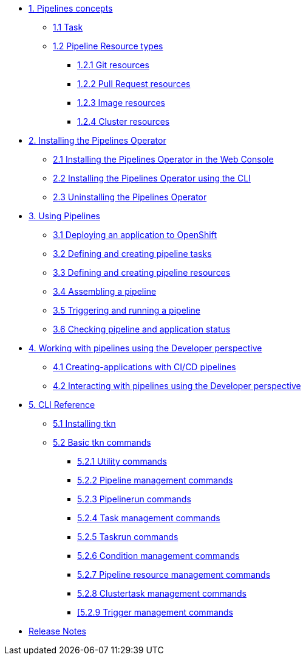 * xref:con_pipelines-concepts.adoc[1. Pipelines concepts]
** xref:con_pipeline-task.adoc[1.1 Task]
** xref:con-pipeline-resource-types.adoc[1.2 Pipeline Resource types]
*** xref:con_pipeline-git-resources.adoc[1.2.1 Git resources]
*** xref:con_pipeline-pull-request-resources.adoc[1.2.2 Pull Request resources]
*** xref:con_pipeline-image-resources.adoc[1.2.3 Image resources]
*** xref:con_pipeline-cluster-resource.adoc[1.2.4 Cluster resources]
* xref:assembly_installing-pipelines.adoc[2. Installing the Pipelines Operator]
** xref:proc_installing-pipelines-operator-in-web-console.adoc[2.1 Installing the Pipelines Operator in the Web Console]
** xref:proc_installing-pipelines-operator-using-the-cli.adoc[2.2 Installing the Pipelines Operator using the CLI]
** xref:proc_uninstalling-pipelines-operator.adoc[2.3 Uninstalling the Pipelines Operator]
* xref:assembly_using-pipelines.adoc[3. Using Pipelines]
** xref:proc_deploying-an-application-to-openshift.adoc[3.1 Deploying an application to OpenShift]
** xref:proc_defining-and-creating-pipeline-tasks.adoc[3.2 Defining and creating pipeline tasks]
** xref:proc_defining-and-creating-pipelineresources.adoc[3.3 Defining and creating pipeline resources]
** xref:proc_assembling-a-pipeline.adoc[3.4 Assembling a pipeline]
** xref:proc_triggering-and-running-a-pipeline.adoc[3.5 Triggering and running a pipeline]
** xref:proc_checking-pipeline-and-application-status.adoc[3.6 Checking pipeline and application status]
* xref:assembly_working-with-pipelines-using-the-developer-perspective.adoc[4. Working with pipelines using the Developer perspective]
** xref:proc_creating-applications-with-cicd-pipelines.adoc[4.1 Creating-applications with CI/CD pipelines]
** xref:proc_interacting-with-pipelines-using-the-developer-perspective.adoc[4.2 Interacting with pipelines using the Developer perspective]
* xref:assembly_cli-reference.adoc[5. CLI Reference]
** xref:proc_installing-cli.adoc[5.1 Installing tkn]
** xref:op-tkn-cli-reference.adoc[5.2 Basic tkn commands]
*** xref:op-tkn-cli-utility-commands.adoc[5.2.1 Utility commands]
*** xref:op-tkn-cli-pipeline-management.adoc[5.2.2 Pipeline management commands]
*** xref:op-tkn-cli-pipeline-run.adoc[5.2.3 Pipelinerun commands]
*** xref:op-tkn-cli-task-management.adoc[5.2.4 Task management commands]
*** xref:op-tkn-cli-task-run.adoc[5.2.5 Taskrun commands]
*** xref:op-tkn-cli-condition-management.adoc[5.2.6 Condition management commands]
*** xref:op-tkn-cli-pipeline-resource-management.adoc[5.2.7 Pipeline resource management commands]
*** xref:op-tkn-cli-clustertask-management.adoc[5.2.8 Clustertask management commands]
*** xref:op-tkn-cli-trigger-management.adoc[[5.2.9 Trigger management commands]

* xref:release_notes.adoc[Release Notes]
